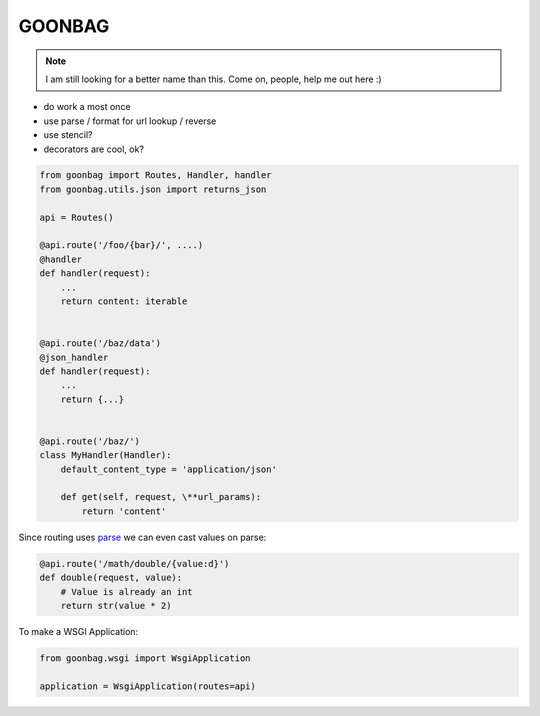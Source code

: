 GOONBAG
=======

.. note::

  I am still looking for a better name than this. Come on, people, help me out
  here :)

- do work a most once
- use parse / format for url lookup / reverse
- use stencil?
- decorators are cool, ok?


.. code-block:: python

    from goonbag import Routes, Handler, handler
    from goonbag.utils.json import returns_json

    api = Routes()

    @api.route('/foo/{bar}/', ....)
    @handler
    def handler(request):
        ...
        return content: iterable


    @api.route('/baz/data')
    @json_handler
    def handler(request):
        ...
        return {...}


    @api.route('/baz/')
    class MyHandler(Handler):
        default_content_type = 'application/json'

        def get(self, request, \**url_params):
            return 'content'

Since routing uses `parse <https://pypi.org/project/parse/>`_ we can even cast
values on parse:

.. code-block:: python

    @api.route('/math/double/{value:d}')
    def double(request, value):
        # Value is already an int
        return str(value * 2)


To make a WSGI Application:

.. code-block:: python

    from goonbag.wsgi import WsgiApplication

    application = WsgiApplication(routes=api)


